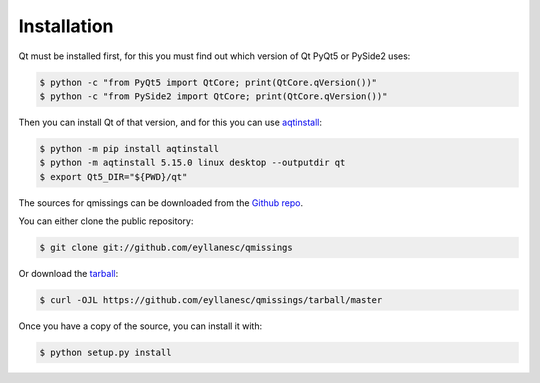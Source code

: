 .. highlight:: shell

============
Installation
============

Qt must be installed first, for this you must find out which version of Qt PyQt5 or PySide2 uses:

.. code-block:: console

    $ python -c "from PyQt5 import QtCore; print(QtCore.qVersion())"
    $ python -c "from PySide2 import QtCore; print(QtCore.qVersion())"

Then you can install Qt of that version, and for this you can use aqtinstall_:

.. code-block:: console

    $ python -m pip install aqtinstall
    $ python -m aqtinstall 5.15.0 linux desktop --outputdir qt
    $ export Qt5_DIR="${PWD}/qt"


The sources for qmissings can be downloaded from the `Github repo`_.

You can either clone the public repository:

.. code-block:: console

    $ git clone git://github.com/eyllanesc/qmissings

Or download the `tarball`_:

.. code-block:: console

    $ curl -OJL https://github.com/eyllanesc/qmissings/tarball/master

Once you have a copy of the source, you can install it with:

.. code-block:: console

    $ python setup.py install


.. _Github repo: https://github.com/eyllanesc/qmissings
.. _tarball: https://github.com/eyllanesc/qmissings/tarball/master
.. _aqtinstall: https://github.com/miurahr/aqtinstall